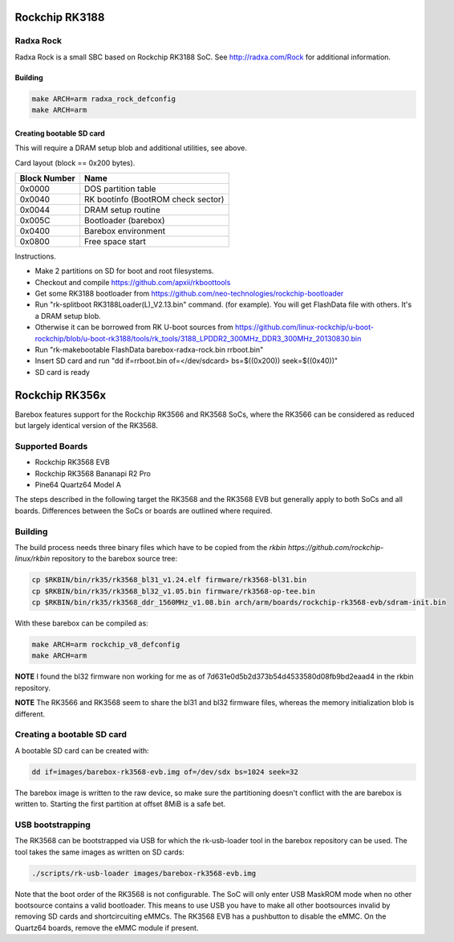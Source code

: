 Rockchip RK3188
===============

Radxa Rock
----------

Radxa Rock is a small SBC based on Rockchip RK3188 SoC.
See http://radxa.com/Rock for additional information.

Building
^^^^^^^^

.. code-block:: sh

  make ARCH=arm radxa_rock_defconfig
  make ARCH=arm

Creating bootable SD card
^^^^^^^^^^^^^^^^^^^^^^^^^

This will require a DRAM setup blob and additional utilities, see above.

Card layout (block == 0x200 bytes).

============   ==========================================
Block Number   Name
============   ==========================================
0x0000         DOS partition table
0x0040         RK bootinfo (BootROM check sector)
0x0044         DRAM setup routine
0x005C         Bootloader (barebox)
0x0400         Barebox environment
0x0800         Free space start
============   ==========================================

Instructions.

* Make 2 partitions on SD for boot and root filesystems.
* Checkout and compile https://github.com/apxii/rkboottools
* Get some RK3188 bootloader from https://github.com/neo-technologies/rockchip-bootloader
* Run "rk-splitboot RK3188Loader(L)_V2.13.bin" command. (for example).
  You will get FlashData file with others. It's a DRAM setup blob.
* Otherwise it can be borrowed from RK U-boot sources from
  https://github.com/linux-rockchip/u-boot-rockchip/blob/u-boot-rk3188/tools/rk_tools/3188_LPDDR2_300MHz_DDR3_300MHz_20130830.bin
* Run "rk-makebootable FlashData barebox-radxa-rock.bin rrboot.bin"
* Insert SD card and run "dd if=rrboot.bin of=</dev/sdcard> bs=$((0x200)) seek=$((0x40))"
* SD card is ready

Rockchip RK356x
===============

Barebox features support for the Rockchip RK3566 and RK3568 SoCs, where the
RK3566 can be considered as reduced but largely identical version of the
RK3568.

Supported Boards
----------------

- Rockchip RK3568 EVB
- Rockchip RK3568 Bananapi R2 Pro
- Pine64 Quartz64 Model A

The steps described in the following target the RK3568 and the RK3568 EVB but
generally apply to both SoCs and all boards.
Differences between the SoCs or boards are outlined where required.

Building
--------

The build process needs three binary files which have to be copied from the
`rkbin https://github.com/rockchip-linux/rkbin` repository to the barebox source tree:

.. code-block:: sh

  cp $RKBIN/bin/rk35/rk3568_bl31_v1.24.elf firmware/rk3568-bl31.bin
  cp $RKBIN/bin/rk35/rk3568_bl32_v1.05.bin firmware/rk3568-op-tee.bin
  cp $RKBIN/bin/rk35/rk3568_ddr_1560MHz_v1.08.bin arch/arm/boards/rockchip-rk3568-evb/sdram-init.bin

With these barebox can be compiled as:

.. code-block:: sh

  make ARCH=arm rockchip_v8_defconfig
  make ARCH=arm

**NOTE** I found the bl32 firmware non working for me as of 7d631e0d5b2d373b54d4533580d08fb9bd2eaad4 in the rkbin repository.

**NOTE** The RK3566 and RK3568 seem to share the bl31 and bl32 firmware files,
whereas the memory initialization blob is different.

Creating a bootable SD card
---------------------------

A bootable SD card can be created with:

.. code-block:: sh

  dd if=images/barebox-rk3568-evb.img of=/dev/sdx bs=1024 seek=32

The barebox image is written to the raw device, so make sure the partitioning
doesn't conflict with the are barebox is written to. Starting the first
partition at offset 8MiB is a safe bet.

USB bootstrapping
-----------------

The RK3568 can be bootstrapped via USB for which the rk-usb-loader tool in the barebox
repository can be used. The tool takes the same images as written on SD cards:

.. code-block:: sh

  ./scripts/rk-usb-loader images/barebox-rk3568-evb.img

Note that the boot order of the RK3568 is not configurable. The SoC will only enter USB
MaskROM mode when no other bootsource contains a valid bootloader. This means to use USB
you have to make all other bootsources invalid by removing SD cards and shortcircuiting
eMMCs. The RK3568 EVB has a pushbutton to disable the eMMC.
On the Quartz64 boards, remove the eMMC module if present.
